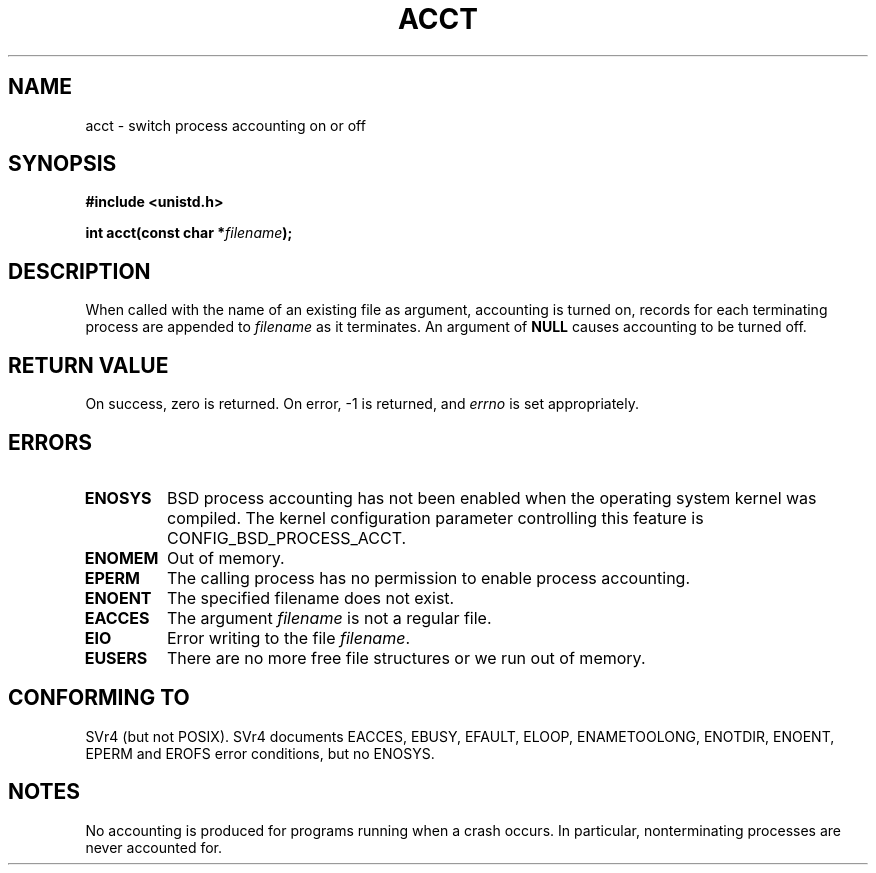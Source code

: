 .\" Hey Emacs! This file is -*- nroff -*- source.
.\"
.\" Copyright (c) 1993 Michael Haardt
.\" (michael@moria.de),
.\" Fri Apr  2 11:32:09 MET DST 1993
.\"
.\" This is free documentation; you can redistribute it and/or
.\" modify it under the terms of the GNU General Public License as
.\" published by the Free Software Foundation; either version 2 of
.\" the License, or (at your option) any later version.
.\"
.\" The GNU General Public License's references to "object code"
.\" and "executables" are to be interpreted as the output of any
.\" document formatting or typesetting system, including
.\" intermediate and printed output.
.\"
.\" This manual is distributed in the hope that it will be useful,
.\" but WITHOUT ANY WARRANTY; without even the implied warranty of
.\" MERCHANTABILITY or FITNESS FOR A PARTICULAR PURPOSE.  See the
.\" GNU General Public License for more details.
.\"
.\" You should have received a copy of the GNU General Public
.\" License along with this manual; if not, write to the Free
.\" Software Foundation, Inc., 59 Temple Place, Suite 330, Boston, MA 02111,
.\" USA.
.\"
.\" Modified Thu Jul 22 14:00:08 1993 by Rik Faith <faith@cs.unc.edu>
.\" Modified Tue Aug 10 1993 by Alan Cox <iiitac@pyramid.swansea.ac.uk>
.\" Modified Wed Nov 4  1998 by Tigran Aivazian <tigran@sco.com>
.\"
.TH ACCT 2 1998-11-04 "Linux 2.1.126" "Linux Programmer's Manual"
.SH NAME
acct \- switch process accounting on or off
.SH SYNOPSIS
.ad l
.nf
.B #include <unistd.h>
.sp
.BI "int acct(const char *" filename );
.fi
.ad b
.SH DESCRIPTION
When called with the name of an existing file as argument, accounting is
turned on, records for each terminating process are appended to
\fIfilename\fP as it terminates.  An argument of \fBNULL\fP causes
accounting to be turned off.
.SH "RETURN VALUE"
On success, zero is returned.  On error, \-1 is returned, and
.I errno
is set appropriately.
.SH ERRORS
.TP
.B ENOSYS
BSD process accounting has not been enabled when the operating system
kernel was compiled.
The kernel configuration parameter controlling this feature is
CONFIG_BSD_PROCESS_ACCT.
.TP
.B ENOMEM
Out of memory.
.TP
.B EPERM
The calling process has no permission to enable process accounting.
.TP
.B ENOENT
The specified filename does not exist.
.TP
.B EACCES
The argument
.I filename
is not a regular file.
.TP
.B EIO
Error writing to the file
.IR filename .
.TP
.B EUSERS
There are no more free file structures or we run out of memory.
.SH "CONFORMING TO"
SVr4 (but not POSIX).  SVr4 documents EACCES, EBUSY, EFAULT,
ELOOP, ENAMETOOLONG, ENOTDIR, ENOENT, EPERM and EROFS error
conditions, but no ENOSYS.
.SH NOTES
No accounting is produced for programs running when a crash occurs.  In
particular, nonterminating processes are never accounted for.


